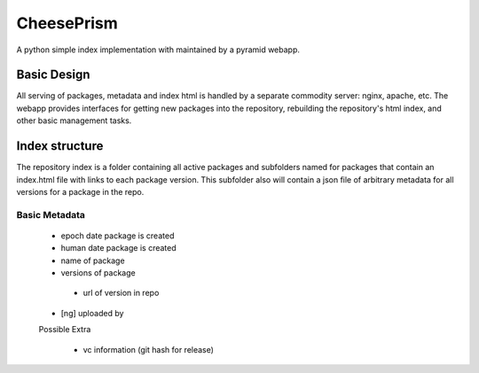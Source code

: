 =============
 CheesePrism
=============

A python simple index implementation with maintained by a pyramid
webapp.


Basic Design
============

All serving of packages, metadata and index html is handled by a
separate commodity server: nginx, apache, etc.  The webapp provides
interfaces for getting new packages into the repository, rebuilding
the repository's html index, and other basic management tasks.

Index structure
===============

The repository index is a folder containing all active packages and
subfolders named for packages that contain an index.html file with
links to each package version.  This subfolder also will contain a
json file of arbitrary metadata for all versions for a package in the
repo.

Basic Metadata
--------------

 * epoch date package is created 
 * human date package is created
 * name of package
 * versions of package
  - url of version in repo
 * [ng] uploaded by

 Possible Extra
 
  * vc information (git hash for release)